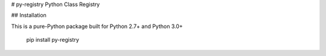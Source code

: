 # py-registry
Python Class Registry

## Installation

This is a pure-Python package built for Python 2.7+ and Python 3.0+

    pip install py-registry





